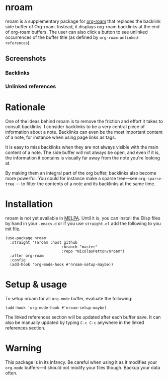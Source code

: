* nroam

nroam is a supplementary package for [[https://github.com/org-roam/org-roam][org-roam]] that replaces the
backlink side buffer of Org-roam.  Instead, it displays org-roam
backlinks at the end of org-roam buffers. The user can also click a
button to see unlinked occurrences of the buffer title (as defined by
=org-roam-unlinked-references=).

** Screenshots

*** Backlinks
[[file:screenshots/backlinks.png][file:screenshots/backlinks.png]]

*** Unlinked references
[[file:screenshots/unlinked-references.png][file:screenshots/unlinked-references.png]]

* Rationale

One of the ideas behind nroam is to remove the friction and effort it
takes to consult backlinks. I consider backlinks to be a very central
piece of information about a note. Backlinks can even be the most
important content of a note, for instance when using page links as
tags.

It is easy to miss backlinks when they are not always visible with the
main content of a note. The side buffer will not always be open, and
even if it is, the information it contains is visually far away from
the note you're looking at.

By making them an integral part of the org buffer, backlinks also
become more powerful. You could for instance make a sparse tree—see
=org-sparse-tree= — to filter the contents of a note and its backlinks
at the same time.

* Installation

nroam is not yet available in [[https://melpa.org][MELPA]]. Until it is, you can install the Elisp files by hand in your =.emacs.d= or if you use =straight.el= add the following to you init file.

#+begin_src elisp
(use-package nroam
  :straight '(nroam :host github
                         :branch "master"
                         :repo "NicolasPetton/nroam")
  :after org-roam
  :config
  (add-hook 'org-mode-hook #'nroam-setup-maybe))
#+end_src


* Setup & usage

To setup nroam for all =org-mode= buffer, evaluate the following:

#+begin_src elisp
(add-hook 'org-mode-hook #'nroam-setup-maybe)
#+end_src

The linked references section will be updated after each buffer save.
It can also be manually updated by typing =C-c C-c= anywhere in the
linked references section.

* Warning

This package is in its infancy. Be careful when using it as it
modifies your =org-mode= buffers—it should not modify your files
though. Backup your data often.
